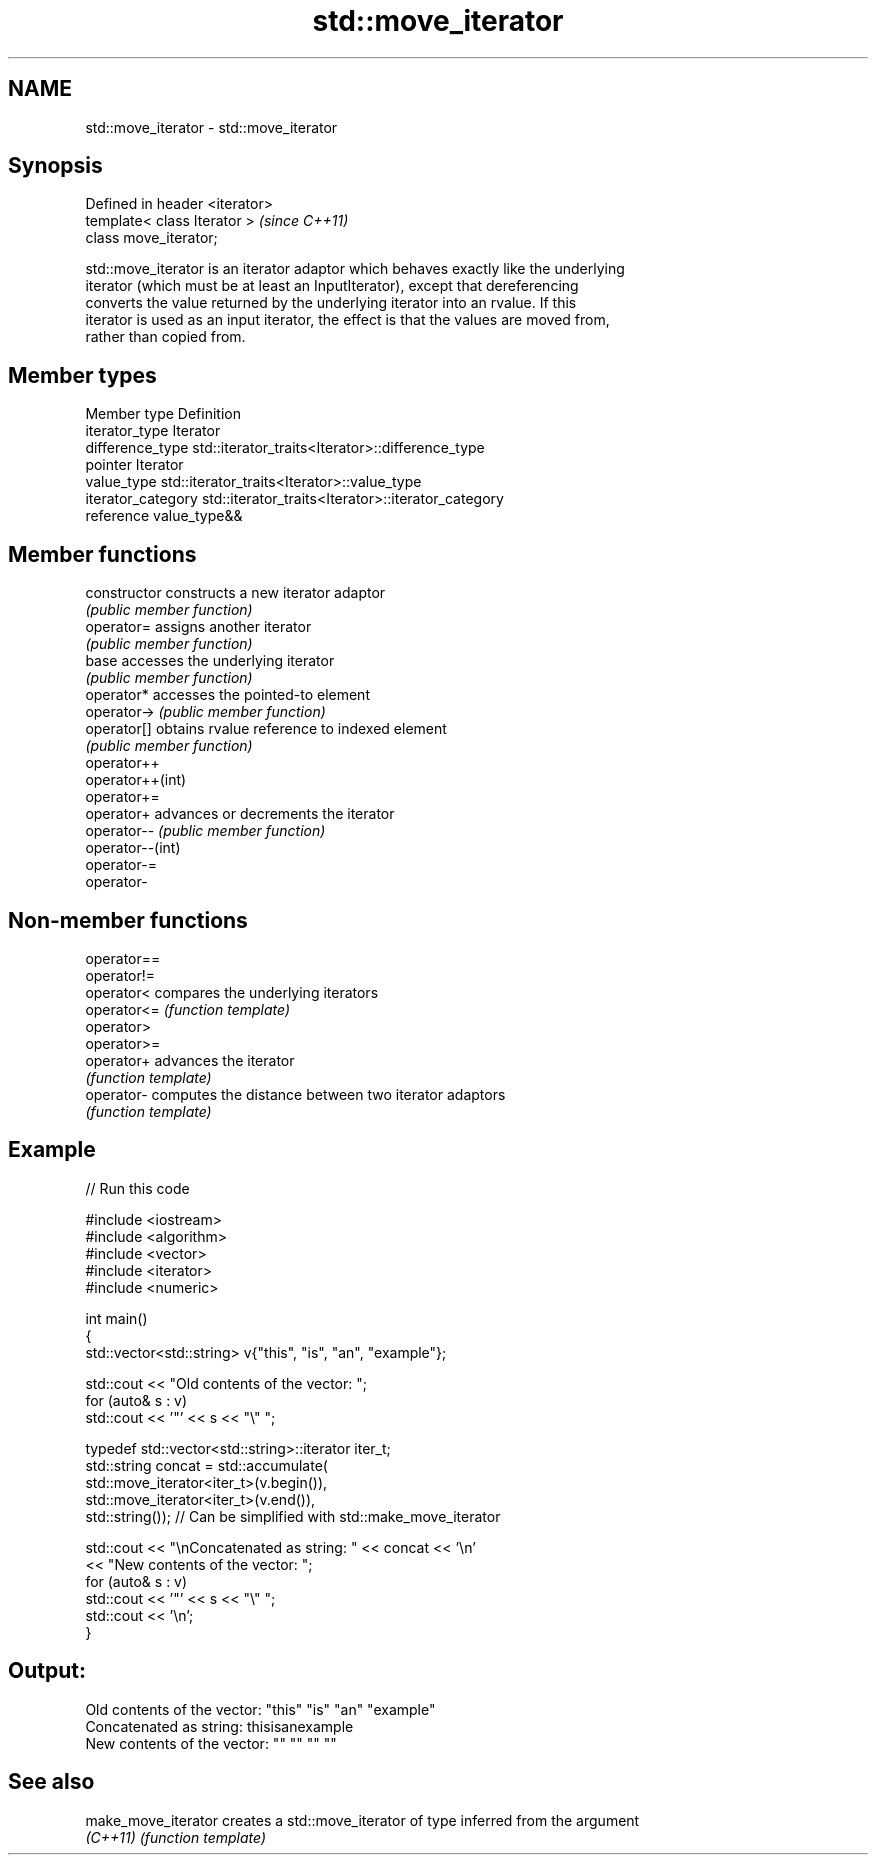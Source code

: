 .TH std::move_iterator 3 "Nov 25 2015" "2.0 | http://cppreference.com" "C++ Standard Libary"
.SH NAME
std::move_iterator \- std::move_iterator

.SH Synopsis
   Defined in header <iterator>
   template< class Iterator >    \fI(since C++11)\fP
   class move_iterator;

   std::move_iterator is an iterator adaptor which behaves exactly like the underlying
   iterator (which must be at least an InputIterator), except that dereferencing
   converts the value returned by the underlying iterator into an rvalue. If this
   iterator is used as an input iterator, the effect is that the values are moved from,
   rather than copied from.

.SH Member types

   Member type       Definition
   iterator_type     Iterator
   difference_type   std::iterator_traits<Iterator>::difference_type
   pointer           Iterator
   value_type        std::iterator_traits<Iterator>::value_type
   iterator_category std::iterator_traits<Iterator>::iterator_category
   reference         value_type&&

.SH Member functions

   constructor     constructs a new iterator adaptor
                   \fI(public member function)\fP 
   operator=       assigns another iterator
                   \fI(public member function)\fP 
   base            accesses the underlying iterator
                   \fI(public member function)\fP 
   operator*       accesses the pointed-to element
   operator->      \fI(public member function)\fP 
   operator[]      obtains rvalue reference to indexed element
                   \fI(public member function)\fP 
   operator++
   operator++(int)
   operator+=
   operator+       advances or decrements the iterator
   operator--      \fI(public member function)\fP 
   operator--(int)
   operator-=
   operator-

.SH Non-member functions

   operator==
   operator!=
   operator<  compares the underlying iterators
   operator<= \fI(function template)\fP 
   operator>
   operator>=
   operator+  advances the iterator
              \fI(function template)\fP 
   operator-  computes the distance between two iterator adaptors
              \fI(function template)\fP 

.SH Example

   
// Run this code

 #include <iostream>
 #include <algorithm>
 #include <vector>
 #include <iterator>
 #include <numeric>
  
 int main()
 {
     std::vector<std::string> v{"this", "is", "an", "example"};
  
     std::cout << "Old contents of the vector: ";
     for (auto& s : v)
         std::cout << '"' << s << "\\" ";
  
     typedef std::vector<std::string>::iterator iter_t;
     std::string concat = std::accumulate(
                              std::move_iterator<iter_t>(v.begin()),
                              std::move_iterator<iter_t>(v.end()),
                              std::string());  // Can be simplified with std::make_move_iterator
  
     std::cout << "\\nConcatenated as string: " << concat << '\\n'
               << "New contents of the vector: ";
     for (auto& s : v)
         std::cout << '"' << s << "\\" ";
     std::cout << '\\n';
 }

.SH Output:

 Old contents of the vector: "this" "is" "an" "example"
 Concatenated as string: thisisanexample
 New contents of the vector: "" "" "" ""

.SH See also

   make_move_iterator creates a std::move_iterator of type inferred from the argument
   \fI(C++11)\fP            \fI(function template)\fP 
